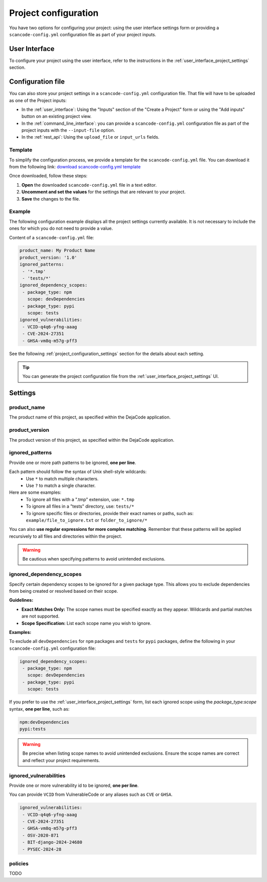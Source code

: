.. _project_configuration:

Project configuration
=====================

You have two options for configuring your project: using the user interface settings
form or providing a ``scancode-config.yml`` configuration file as part of your project
inputs.

User Interface
--------------

To configure your project using the user interface, refer to the instructions in the
:ref:`user_interface_project_settings` section.

Configuration file
------------------

You can also store your project settings in a ``scancode-config.yml`` configuration
file. That file will have to be uploaded as one of the Project inputs:

- In the :ref:`user_interface`: Using the "Inputs" section of the "Create a Project"
  form or using the "Add inputs" button on an existing project view.
- In the :ref:`command_line_interface`: you can provide a ``scancode-config.yml``
  configuration file as part of the project inputs with the ``--input-file`` option.
- In the :ref:`rest_api`: Using the ``upload_file`` or ``input_urls`` fields.

Template
^^^^^^^^

To simplify the configuration process, we provide a template for the
``scancode-config.yml`` file. You can download it from the following link:
`download scancode-config.yml template <https://raw.githubusercontent.com/nexB/scancode.io/main/docs/scancode-config.yml>`_

Once downloaded, follow these steps:

1. **Open** the downloaded ``scancode-config.yml`` file in a text editor.
2. **Uncomment and set the values** for the settings that are relevant to your project.
3. **Save** the changes to the file.

Example
^^^^^^^

The following configuration example displays all the project settings currently
available.
It is not necessary to include the ones for which you do not need to provide a value.

Content of a ``scancode-config.yml`` file:

.. code-block:: yaml

    product_name: My Product Name
    product_version: '1.0'
    ignored_patterns:
     - '*.tmp'
     - 'tests/*'
    ignored_dependency_scopes:
     - package_type: npm
       scope: devDependencies
     - package_type: pypi
       scope: tests
    ignored_vulnerabilities:
     - VCID-q4q6-yfng-aaag
     - CVE-2024-27351
     - GHSA-vm8q-m57g-pff3

See the following :ref:`project_configuration_settings` section for the details about
each setting.

.. tip::
    You can generate the project configuration file from the
    :ref:`user_interface_project_settings` UI.

.. _project_configuration_settings:

Settings
--------

product_name
^^^^^^^^^^^^

The product name of this project, as specified within the DejaCode application.

product_version
^^^^^^^^^^^^^^^

The product version of this project, as specified within the DejaCode application.

ignored_patterns
^^^^^^^^^^^^^^^^

Provide one or more path patterns to be ignored, **one per line**.

Each pattern should follow the syntax of Unix shell-style wildcards:
 - Use ``*`` to match multiple characters.
 - Use ``?`` to match a single character.

Here are some examples:
 - To ignore all files with a ".tmp" extension, use: ``*.tmp``
 - To ignore all files in a "tests" directory, use: ``tests/*``
 - To ignore specific files or directories, provide their exact names or paths, such as:
   ``example/file_to_ignore.txt`` or ``folder_to_ignore/*``

You can also **use regular expressions for more complex matching**.
Remember that these patterns will be applied recursively to all files and directories
within the project.

.. warning::
    Be cautious when specifying patterns to avoid unintended exclusions.

ignored_dependency_scopes
^^^^^^^^^^^^^^^^^^^^^^^^^

Specify certain dependency scopes to be ignored for a given package type.
This allows you to exclude dependencies from being created or resolved based on their
scope.

**Guidelines:**

- **Exact Matches Only:** The scope names must be specified exactly as they appear.
  Wildcards and partial matches are not supported.
- **Scope Specification:** List each scope name you wish to ignore.

**Examples:**

To exclude all ``devDependencies`` for ``npm`` packages and ``tests`` for ``pypi``
packages, define the following in your ``scancode-config.yml`` configuration file:

.. code-block:: yaml

    ignored_dependency_scopes:
     - package_type: npm
       scope: devDependencies
     - package_type: pypi
       scope: tests

If you prefer to use the :ref:`user_interface_project_settings` form, list each
ignored scope using the `package_type:scope` syntax, **one per line**, such as:

.. code-block:: text

    npm:devDependencies
    pypi:tests

.. warning::
    Be precise when listing scope names to avoid unintended exclusions.
    Ensure the scope names are correct and reflect your project requirements.

ignored_vulnerabilities
^^^^^^^^^^^^^^^^^^^^^^^

Provide one or more vulnerability id to be ignored, **one per line**.

You can provide ``VCID`` from VulnerableCode or any aliases such as ``CVE`` or
``GHSA``.

.. code-block:: yaml

    ignored_vulnerabilities:
     - VCID-q4q6-yfng-aaag
     - CVE-2024-27351
     - GHSA-vm8q-m57g-pff3
     - OSV-2020-871
     - BIT-django-2024-24680
     - PYSEC-2024-28

.. _project_configuration_settings_policies:

policies
^^^^^^^^

TODO
